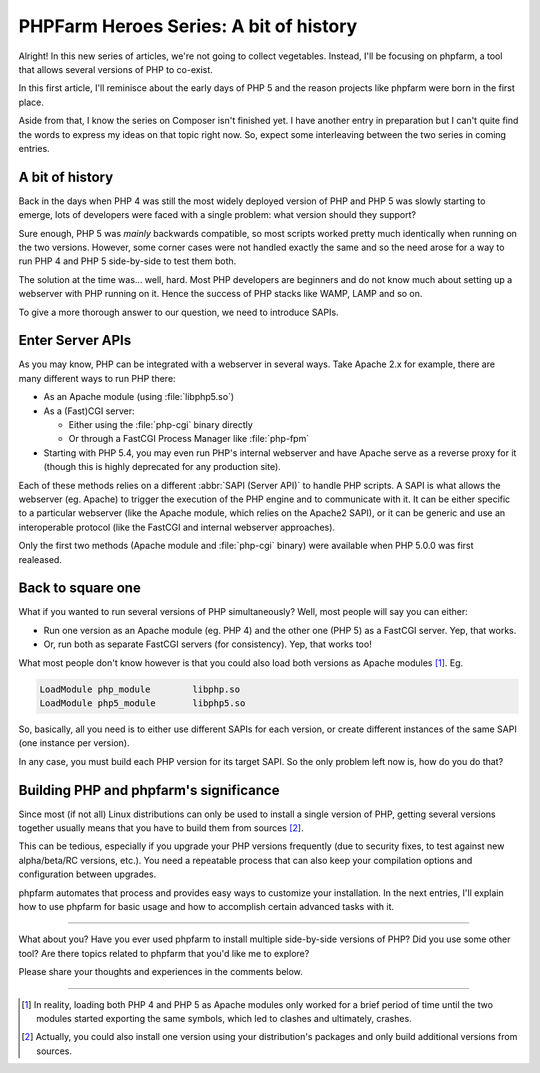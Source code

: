 .. post:: May 09, 2015
   :author: Clicky
   :category: php, phpfarm
   :tags: phpfarm
   :language: en
   :excerpt: 3


#######################################
PHPFarm Heroes Series: A bit of history
#######################################

Alright! In this new series of articles, we're not going to collect vegetables.
Instead, I'll be focusing on phpfarm, a tool that allows several versions
of PHP to co-exist.

In this first article, I'll reminisce about the early days of PHP 5
and the reason projects like phpfarm were born in the first place.

Aside from that, I know the series on Composer isn't finished yet.
I have another entry in preparation but I can't quite find the words
to express my ideas on that topic right now.
So, expect some interleaving between the two series in coming entries.


A bit of history
================

Back in the days when PHP 4 was still the most widely deployed version of PHP
and PHP 5 was slowly starting to emerge, lots of developers were faced with
a single problem: what version should they support?

Sure enough, PHP 5 was *mainly* backwards compatible, so most scripts worked
pretty much identically when running on the two versions.
However, some corner cases were not handled exactly the same and so the need
arose for a way to run PHP 4 and PHP 5 side-by-side to test them both.

The solution at the time was... well, hard. Most PHP developers are beginners
and do not know much about setting up a webserver with PHP running on it.
Hence the success of PHP stacks like WAMP, LAMP and so on.

To give a more thorough answer to our question, we need to introduce SAPIs.


Enter Server APIs
=================

As you may know, PHP can be integrated with a webserver in several ways.
Take Apache 2.x for example, there are many different ways to run PHP there:

*   As an Apache module (using :file:`libphp5.so`)

*   As a (Fast)CGI server:

    *   Either using the :file:`php-cgi` binary directly
    *   Or through a FastCGI Process Manager like :file:`php-fpm`

*   Starting with PHP 5.4, you may even run PHP's internal webserver
    and have Apache serve as a reverse proxy for it (though this is
    highly deprecated for any production site).

Each of these methods relies on a different :abbr:`SAPI (Server API)`
to handle PHP scripts. A SAPI is what allows the webserver (eg. Apache)
to trigger the execution of the PHP engine and to communicate with it.
It can be either specific to a particular webserver (like the Apache module,
which relies on the Apache2 SAPI), or it can be generic and use an
interoperable protocol (like the FastCGI and internal webserver approaches).

Only the first two methods (Apache module and :file:`php-cgi` binary)
were available when PHP 5.0.0 was first realeased.


Back to square one
==================

What if you wanted to run several versions of PHP simultaneously?
Well, most people will say you can either:

*   Run one version as an Apache module (eg. PHP 4) and the other one (PHP 5)
    as a FastCGI server. Yep, that works.

*   Or, run both as separate FastCGI servers (for consistency).
    Yep, that works too!

What most people don't know however is that you could also load both versions
as Apache modules [#fn_apache2]_. Eg.

..  sourcecode:: Apache

    LoadModule php_module        libphp.so
    LoadModule php5_module       libphp5.so

So, basically, all you need is to either use different SAPIs for each version,
or create different instances of the same SAPI (one instance per version).

In any case, you must build each PHP version for its target SAPI.
So the only problem left now is, how do you do that?


Building PHP and phpfarm's significance
=======================================

Since most (if not all) Linux distributions can only be used to install
a single version of PHP, getting several versions together usually means
that you have to build them from sources [#fn_distro]_.

This can be tedious, especially if you upgrade your PHP versions frequently
(due to security fixes, to test against new alpha/beta/RC versions, etc.).
You need a repeatable process that can also keep your compilation options
and configuration between upgrades.

phpfarm automates that process and provides easy ways to customize
your installation. In the next entries, I'll explain how to use phpfarm
for basic usage and how to accomplish certain advanced tasks with it.

----

What about you? Have you ever used phpfarm to install multiple side-by-side
versions of PHP? Did you use some other tool? Are there topics related to
phpfarm that you'd like me to explore?

Please share your thoughts and experiences in the comments below.

----

..  [#fn_apache2]
    In reality, loading both PHP 4 and PHP 5 as Apache modules only worked
    for a brief period of time until the two modules started exporting
    the same symbols, which led to clashes and ultimately, crashes.

..  [#fn_distro]
    Actually, you could also install one version using your distribution's
    packages and only build additional versions from sources.

